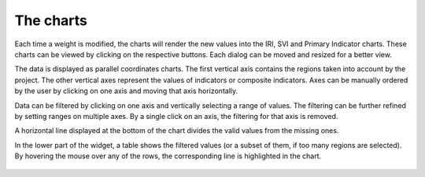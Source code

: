 The charts
==========

Each time a weight is modified, the charts will render the new values into the
IRI, SVI and Primary Indicator charts. These charts can be viewed by clicking
on the respective buttons. Each dialog can be moved and resized for a better view.

The data is displayed as parallel coordinates charts. The first vertical axis
contains the regions taken into account by the project. The other vertical axes
represent the values of indicators or composite indicators. Axes can be manually
ordered by the user by clicking on one axis and moving that axis horizontally.

Data can be filtered by clicking on one axis and vertically selecting a range of
values. The filtering can be further refined by setting ranges on multiple axes.
By a single click on an axis, the filtering for that axis is removed.

A horizontal line displayed at the bottom of the chart divides the valid values
from the missing ones.

In the lower part of the widget, a table shows the filtered values (or a subset
of them, if too many regions are selected). By hovering the mouse over any of the
rows, the corresponding line is highlighted in the chart.


.. _fig-charts:

.. figure:: ./images/IRV_the_charts.gif
    :align: center
    :scale: 60%
